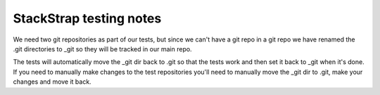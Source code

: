 StackStrap testing notes
========================

We need two git repositories as part of our tests, but since we can't have a
git repo in a git repo we have renamed the .git directories to _git so they
will be tracked in our main repo.

The tests will automatically move the _git dir back to .git so that the tests
work and then set it back to _git when it's done. If you need to manually make
changes to the test repositories you'll need to manually move the _git dir to
.git, make your changes and move it back.
